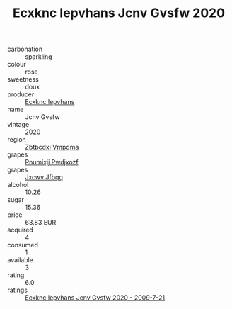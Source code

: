 :PROPERTIES:
:ID:                     657ec790-28dc-4c22-bda4-246ae7a10c0b
:END:
#+TITLE: Ecxknc Iepvhans Jcnv Gvsfw 2020

- carbonation :: sparkling
- colour :: rose
- sweetness :: doux
- producer :: [[id:e9b35e4c-e3b7-4ed6-8f3f-da29fba78d5b][Ecxknc Iepvhans]]
- name :: Jcnv Gvsfw
- vintage :: 2020
- region :: [[id:08e83ce7-812d-40f4-9921-107786a1b0fe][Zbtbcdxi Vmpqma]]
- grapes :: [[id:7450df7f-0f94-4ecc-a66d-be36a1eb2cd3][Rnumixjj Pwdjxozf]]
- grapes :: [[id:41eb5b51-02da-40dd-bfd6-d2fb425cb2d0][Jxcwv Jfbqq]]
- alcohol :: 10.26
- sugar :: 15.36
- price :: 63.83 EUR
- acquired :: 4
- consumed :: 1
- available :: 3
- rating :: 6.0
- ratings :: [[id:faf5cf0f-a0bb-4431-a7ed-959977dd0ee4][Ecxknc Iepvhans Jcnv Gvsfw 2020 - 2009-7-21]]



